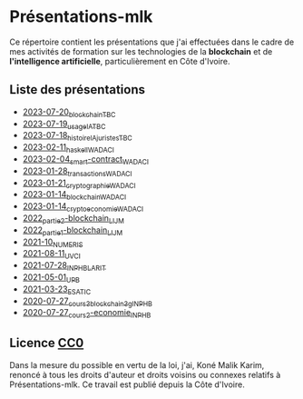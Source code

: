 * Présentations-mlk
Ce répertoire contient les présentations que j'ai effectuées dans le cadre de mes activités de formation sur les technologies de la *blockchain* et de *l'intelligence artificielle*, particulièrement en Côte d'Ivoire.

** Liste des présentations
- [[file:/src/2023-07-20_blockchain_TBC.pdf][2023-07-20_blockchain_TBC]]
- [[file:/src/2023-07-19_usage_IA_TBC.pdf][2023-07-19_usage_IA_TBC]]
- [[file:/src/2023-07-18_histoire_IA_juristes_TBC.pdf][2023-07-18_histoire_IA_juristes_TBC]]
- [[file:/src/2023-02-11_haskell_WADACI.pdf][2023-02-11_haskell_WADACI]]
- [[file:/src/2023-02-04_smart-contract_WADACI.pdf][2023-02-04_smart-contract_WADACI]]
- [[file:/src/2023-01-28_transactions_WADACI.pdf][2023-01-28_transactions_WADACI]]
- [[file:/src/2023-01-21_cryptographie_WADACI.pdf][2023-01-21_cryptographie_WADACI]]
- [[file:/src/2023-01-14_blockchain_WADACI.pdf][2023-01-14_blockchain_WADACI]]
- [[file:/src/2023-01-14_cryptoeconomie_WADACI.pdf][2023-01-14_cryptoeconomie_WADACI]]
- [[file:/src/2022_partie2-blockchain_LIJM.pdf][2022_partie2-blockchain_LIJM]]
- [[file:/src/2022_partie1-blockchain_LIJM.pdf][2022_partie1-blockchain_LIJM]]
- [[file:/src/2021-10_numeris.pdf][2021-10_NUMERIS]]
- [[file:/src/2021-08-11_UVCI.pdf][2021-08-11_UVCI]]
- [[file:/src/2021-07-28_INPHB_LARIT.pdf][2021-07-28_INPHB_LARIT]]
- [[file:/src/2021-05-01_UPB.pdf][2021-05-01_UPB]]
- [[file:/src/2021-03-23_ESATIC.pdf][2021-03-23_ESATIC]]
- [[file:/src/2020-07-27_cours3_blockchain_3g_INPHB.pdf][2020-07-27_cours3_blockchain_3g_INPHB]]
- [[file:/src/2020-07-27_cours2-economie_INPHB.pdf][2020-07-27_cours2-economie_INPHB]]


** Licence [[https://creativecommons.org/publicdomain/zero/1.0/legalcode.fr][CC0]]
Dans la mesure du possible en vertu de la loi, j'ai, Koné Malik Karim, renoncé à tous les droits d'auteur et droits voisins ou connexes relatifs à Présentations-mlk. Ce travail est publié depuis la Côte d'Ivoire.

# #+ATTR_HTML: :width 100px
# #+CAPTION: [[https://creativecommons.org/publicdomain/zero/1.0/legalcode.fr][Licence CCO]]
# [[file:/Images/cc-zero.png]]
